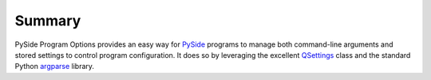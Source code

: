 =========
 Summary
=========

PySide Program Options provides an easy way for PySide_ programs to manage both
command-line arguments and stored settings to control program configuration. It
does so by leveraging the excellent QSettings_ class and the standard Python
argparse_ library.

.. _PySide: http://www.pyside.org/
.. _QSettings: http://www.pyside.org/docs/pyside/PySide/QtCore/QSettings.html
.. _argparse: http://docs.python.org/library/argparse.html
